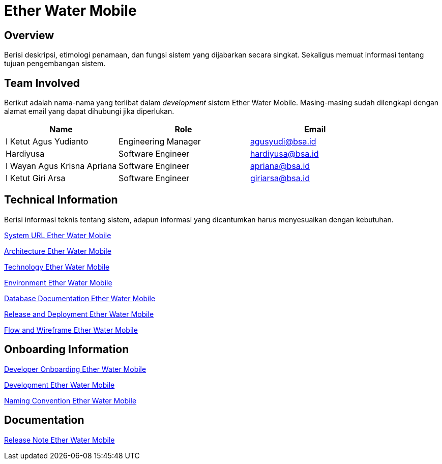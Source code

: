 = Ether Water Mobile

== Overview

Berisi deskripsi, etimologi penamaan, dan fungsi sistem yang dijabarkan secara singkat. Sekaligus memuat informasi tentang tujuan pengembangan sistem.

== Team Involved

Berikut adalah nama-nama yang terlibat dalam _development_ sistem Ether Water Mobile. Masing-masing sudah dilengkapi dengan alamat email yang dapat dihubungi jika diperlukan. 

[cols="30%,35%,35%",frame=all, grid=all]
|===
^.^h| *Name* 
^.^h| *Role* 
^.^h| *Email* 

| I Ketut Agus Yudianto 
| Engineering Manager 
| agusyudi@bsa.id

| Hardiyusa 
| Software Engineer 
| hardiyusa@bsa.id 

| I Wayan Agus Krisna Apriana 
| Software Engineer 
| apriana@bsa.id 

| I Ketut Giri Arsa 
| Software Engineer 
| giriarsa@bsa.id 
|===

== Technical Information

Berisi informasi teknis tentang sistem, adapun informasi yang dicantumkan harus menyesuaikan dengan kebutuhan.

<<./url-Ether-Water-Mobile.adoc#, System URL Ether Water Mobile>>

<<./architecture-Ether-Water-Mobile.adoc#, Architecture Ether Water Mobile>>

<<./technology-Ether-Water-Mobile.adoc#, Technology Ether Water Mobile>>

<<./environment-Ether-Water-Mobile.adoc#, Environment Ether Water Mobile>>

<<./database-Ether-Water-Mobile.adoc#, Database Documentation Ether Water Mobile>>

<<./release-deploy-Ether-Water-Mobile.adoc#, Release and Deployment Ether Water Mobile>>

<<./flow-wire-Ether-Water-Mobile.adoc#, Flow and Wireframe Ether Water Mobile>>

== Onboarding Information

<<./dev-onboarding-Ether-Water-Mobile.adoc#, Developer Onboarding Ether Water Mobile>>

<<./development-Ether-Water-Mobile.adoc#, Development Ether Water Mobile>>

<<./naming-convention-Ether-Water-Mobile.adoc#, Naming Convention Ether Water Mobile>>

== Documentation

// Berisi dokumen penunjang untuk penggunaan sistem. Berikut adalah dokumen yang biasa dimasukkan di dalamnya. Anda dapat memasukkan external link (Google Doc, Horven, Swagger, maupun lainnya dalam daftar dokumen berikut:

// User Guide (jika ada, external link)

// Dokumen Integrasi (jika ada, external link)

// Dokumen Maintenance (jika ada, external link)

// Dokumen API (jika ada, external link)

<<./release-note-Ether-Water-Mobile.adoc#, Release Note Ether Water Mobile>>
